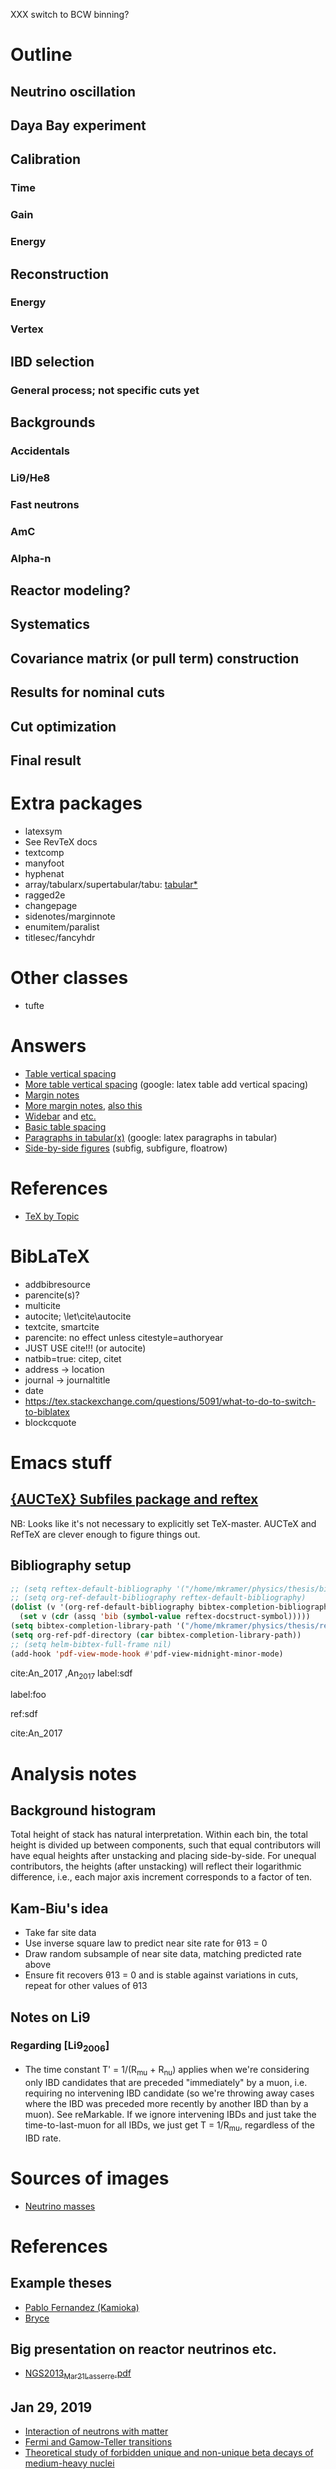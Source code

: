 XXX switch to BCW binning?

* Outline
** Neutrino oscillation
** Daya Bay experiment
** Calibration
*** Time
*** Gain
*** Energy
** Reconstruction
*** Energy
*** Vertex
** IBD selection
*** General process; not specific cuts yet
** Backgrounds
*** Accidentals
*** Li9/He8
*** Fast neutrons
*** AmC
*** Alpha-n
** Reactor modeling?
** Systematics
** Covariance matrix (or pull term) construction
** Results for nominal cuts
** Cut optimization
** Final result
* Extra packages
- latexsym
- See RevTeX docs
- textcomp
- manyfoot
- hyphenat
- array/tabularx/supertabular/tabu: [[https://tex.stackexchange.com/questions/341205/what-is-the-difference-between-tabular-tabular-and-tabularx-environments][tabular*]]
- ragged2e
- changepage
- sidenotes/marginnote
- enumitem/paralist
- titlesec/fancyhdr
  
* Other classes
- tufte

* Answers
- [[https://tex.stackexchange.com/questions/50352/inserting-a-small-vertical-space-in-a-table][Table vertical spacing]]
- [[https://tex.stackexchange.com/questions/50332/vertical-spacing-of-a-table-cell][More table vertical spacing]] (google: latex table add vertical spacing)
- [[https://tex.stackexchange.com/questions/101553/margin-notes-on-both-left-and-right][Margin notes]]
- [[https://tex.stackexchange.com/questions/185957/place-text-on-left-margin][More margin notes]], [[http://www.cse.iitd.ernet.in/~anup/homepage/UNIX/latex.html#marginparwoflow][also this]]
- [[https://tex.stackexchange.com/questions/16337/can-i-get-a-widebar-without-using-the-mathabx-package/60253#60253][Widebar]] and [[https://tex.stackexchange.com/questions/22100/the-bar-and-overline-commands][etc.]]
- [[http://everythingyouforgetaboutlatex.blogspot.com/2008/10/formatting-tables.html][Basic table spacing]]
- [[https://latex.org/forum/viewtopic.php?t=30580][Paragraphs in tabular(x)]] (google: latex paragraphs in tabular)
- [[https://tex.stackexchange.com/questions/37581/latex-figures-side-by-side][Side-by-side figures]] (subfig, subfigure, floatrow)
  
* References
- [[http://texdoc.net/texmf-dist/doc/plain/texbytopic/TeXbyTopic.pdf][TeX by Topic]]

* BibLaTeX
- addbibresource
- parencite(s)?
- multicite
- autocite; \let\cite\autocite
- textcite, smartcite
- parencite: no effect unless citestyle=authoryear
- JUST USE cite!!! (or autocite)
- natbib=true: citep, citet
- address -> location
- journal -> journaltitle
- date
- https://tex.stackexchange.com/questions/5091/what-to-do-to-switch-to-biblatex
- blockcquote

* Emacs stuff
** [[https://lists.gnu.org/archive/html/auctex/2016-12/msg00030.html][{AUCTeX} Subfiles package and reftex]]
NB: Looks like it's not necessary to explicitly set TeX-master. AUCTeX and
RefTeX are clever enough to figure things out.
** Bibliography setup
#+BEGIN_SRC emacs-lisp
;; (setq reftex-default-bibliography '("/home/mkramer/physics/thesis/biblio.bib"))
;; (setq org-ref-default-bibliography reftex-default-bibliography)
(dolist (v '(org-ref-default-bibliography bibtex-completion-bibliography))
  (set v (cdr (assq 'bib (symbol-value reftex-docstruct-symbol)))))
(setq bibtex-completion-library-path '("/home/mkramer/physics/thesis/refs"))
(setq org-ref-pdf-directory (car bibtex-completion-library-path))
;; (setq helm-bibtex-full-frame nil)
(add-hook 'pdf-view-mode-hook #'pdf-view-midnight-minor-mode)
#+END_SRC

cite:An_2017
,An_2017
label:sdf

label:foo

ref:sdf

cite:An_2017

* Analysis notes
** Background histogram
Total height of stack has natural interpretation. Within each bin, the total
height is divided up between components, such that equal contributors will have
equal heights after unstacking and placing side-by-side. For unequal
contributors, the heights (after unstacking) will reflect their logarithmic
difference, i.e., each major axis increment corresponds to a factor of ten.
** Kam-Biu's idea
- Take far site data
- Use inverse square law to predict near site rate for θ13 = 0
- Draw random subsample of near site data, matching predicted rate above
- Ensure fit recovers θ13 = 0 and is stable against variations in cuts, repeat for other values of θ13
** Notes on Li9
*** Regarding [Li9_2006]
- The time constant T' = 1/(R_mu + R_nu) applies when we're considering only IBD candidates that are preceded "immediately" by a muon, i.e. requiring no intervening IBD candidate (so we're throwing away cases where the IBD was preceded more recently by another IBD than by a muon). See reMarkable. If we ignore intervening IBDs and just take the time-to-last-muon for all IBDs, we just get T = 1/R_mu, regardless of the IBD rate.
* Sources of images
- [[https://www.forbes.com/sites/startswithabang/2018/12/05/is-there-really-a-fourth-neutrino-out-there-in-the-universe/#7d2e9da833d0][Neutrino masses]]
* References
** Example theses
- [[https://www.researchgate.net/publication/315458901_Neutrino_Physics_in_Present_and_Future_Kamioka_Water-Cherenkov_Detectors_with_Neutron_Tagging][Pablo Fernandez (Kamioka)]]
- [[http://dayabay.ihep.ac.cn/twiki/pub/Public/DybPublications/Littlejohn_Thesis_PhD2012.pdf][Bryce]]
** Big presentation on reactor neutrinos etc.
- [[http://www.awa.tohoku.ac.jp/geoscience2013/wp-content/uploads/2012/08/NGS2013_Mar21_Lasserre.pdf][NGS2013_Mar21_Lasserre.pdf]]
** Jan 29, 2019
- [[http://www0.mi.infn.it/~sleoni/TEACHING/Nuc-Phys-Det/PDF/Lezione-partI-3-neutrons.pdf][Interaction of neutrons with matter]]
- [[https://nukephysik101.wordpress.com/2016/02/29/fermi-and-gamow-teller-transition/][Fermi and Gamow-Teller transitions]]
- [[https://jyx.jyu.fi/bitstream/handle/123456789/55927/URN:NBN:fi:jyu-201711204300.pdf?sequence=1][Theoretical study of forbidden unique and non-unique beta decays of medium-heavy nuclei]]
- [[https://arxiv.org/pdf/1812.06739.pdf][Future opportunities in accelerator-based neutrino physics]]
- [[https://arxiv.org/pdf/1609.03268.pdf][Beta spectrum of unique first-forbidden decays as a novel test for fundamental symmetries]]
** DocDB references
*** Backgrounds 
**** Flashers
- doc-7434 (Xin) - Summary (including bibliography)
- doc-7537 (Xin) - Inefficiency
- doc-7946 (Xin) - Inefficiency update
**** Fast neutrons
- http://dayabay.ihep.ac.cn/cgi-bin/DocDB/ShowDocument?docid=11787 (Baobiao, BeijingMtng2018)
*** AdSimple
- doc-7334 (center of charge; energy)
- doc-7536 (templates)
- email to Sam on 2020/8/4
*** Fitter
- doc-7709 (rate fitter)
- doc-8769 (toy MC)
- doc-8774 (shape fitter)
- doc-9999 (P14A update)
*** 2015 unified nonlinearity model
- docs 10330 10254 10260? 10268 10269 10274; history of unification 10061?
- consModel_450itr.root is Soeren's energyModel_march2015.root from doc-10330
*** 2017 nonlinearity model update (what we actually use)
- doc 11486, 11611, 11646 (Yongbo)
- We use the root files from doc-11611
- How do those differ from the ones in 11646?
*** Error budget
- doc-11724 (P17B, Beda)
- doc-10804 (P15A, Henoch)
- docs 8774, 9999 (shapefit technotes)
** Statistics
- [[https://arxiv.org/abs/physics/9711021][A Unified Approach to the Classical Statistical Analysis of...]] (FC, 1997)
- [[https://cds.cern.ch/record/451614/files/open-2000-205.pdf][Modified frequentist analysis of search results]] (Read, 2000)
- [[https://indico.cern.ch/event/398949/attachments/799330/1095613/The_CLs_Technique.pdf][Presentation of search results: The CLs technique]] (Read, 2002)
- [[https://cds.cern.ch/record/1099994][LHC Statistics for Pedestrians]] (Gross, 2008)
- [[https://arxiv.org/abs/1007.1727][Asymptotic formulae for likelihood-based tests of new...]] (Cowan+, 2010)
- [[https://arxiv.org/abs/1407.5052][The Gaussian CL_s Method for Searches of New Physics]] (Qian+, 2014)
- [[https://arxiv.org/abs/1503.07622][Practical Statistics for the LHC]] (Cranmer, 2015)
*** From Henoch
- [[https://indico.cern.ch/event/117033/contributions/1327622/attachments/55727/80176/Cranmer_L3_4pp_smaller.pdf][Practical Statistics for Particle Physics]] (Cranmer lecture, 2011)
- [[https://www.physi.uni-heidelberg.de/Forschung/he/LHCb/documents/WorkshopNeckarzMar14/neckarimmern2014-schumacher.pdf][Hypothesis Testing and Confidence Intervals/Limits (Frequentist: Classical, FC, PCL ; Bayesian ; CLS)]] (Schumacher lecture, 2014)
- [[https://arxiv.org/abs/physics/0310108][Frequentist Hypothesis Testing with Background Uncertainty]] (Cranmer, 2003)
*** Misc
- [[http://bactra.org/weblog/630.html][Intuitive explanation of Neyman-Pearson Lemma]]
- [[http://dbpubs.stanford.edu:8091/~klein/lagrange-multipliers.pdf][Lagrange Multipliers Without Permanent Scarring]]
- [[https://math.stackexchange.com/questions/63238/why-do-we-use-a-least-squares-fit][statistics - Why do we use a Least Squares fit? - Mathematics SO]]
- Raster scan? See Feldman-Cousins paper.
- [[https://www.slac.stanford.edu/econf/C030908/papers/TUAT004.pdf][Definition and Treatment of Systematic Uncertainties]] (PhyStat2003)
**** Supermisc
- [[https://www.mcs.anl.gov/~tpeterka/papers/2018/sousa-chep18-paper.pdf][Implementation of Feldman-Cousins in HPC for NOvA]]
** (Parallel?) fitting
- [[https://inspirehep.net/literature/860112][MINUIT package parallelization and applications using the RooFit package]] ([[http://dybdq.work:1337/jpconf10_219_042044.pdf][mirror]])
- [[https://arxiv.org/abs/1909.03885][{1909.03885} A new Monte Carlo-based fitting method]]
** SLURM
- http://www.cism.ucl.ac.be/Services/Formations/slurm/2016/slurm.pdf
** Neutrino history
- [[https://neutrino-history.in2p3.fr/neutrino-oscillation/][Neutrino Oscillation - History of the Neutrino]]
- [[http://pdg.lbl.gov/2019/reviews/rpp2019-rev-neutrino-mixing.pdf]]
- [[https://warwick.ac.uk/fac/sci/physics/staff/academic/boyd/stuff/neutrinolectures/lec_oscillations.pdf]]
- [[https://www.ias.ac.in/article/fulltext/reso/021/10/0911-0924][Neutrino Oscillation - RESONANCE Magazine]] (S. Beri) [g neutrino oscillation history/timeline]
- [[http://kamland.stanford.edu/Timeline/][A Neutrino Timeline (KamLAND)]] + [[https://www.phys.hawaii.edu/~jgl/Neutrino%20Timeline.pdf][U Hawaii update]] [g reactor neutrino timeline]
** Neutrino oscillation
- http://theor.jinr.ru/~vnaumov/Eng/JINR_Lectures/books/Giunti2007.pdf
- [[https://arxiv.org/abs/1802.05781][{1802.05781} The formalism of neutrino oscillations: an introduction]] (p6 Majorana figure)
- [[https://arxiv.org/abs/1710.00715][{1710.00715} Neutrino oscillations: the rise of the PMNS paradigm]]
- [[http://www.phys.virginia.edu/Files/fetch.asp?EXT=Seminars:3420:SlideShow][Brave nu World]] (de Gouvea slides)
- [[http://indico.ictp.it/event/7968/session/74/contribution/284/material/slides/0.pdf][Slides on theory/pheno]] (Pascoli) [g history of neutrino oscillations slides]
** Other experiments
- [[https://arxiv.org/abs/hep-ex/0301017][{hep-ex/0301017} Search for neutrino oscillations on a long base-line at the CHOOZ nuclear power station]]
- [[https://arxiv.org/abs/hep-ex/0003022][{hep-ex/0003022} Results from the Palo Verde Neutrino Oscillation Experiment]]
- [[https://arxiv.org/abs/2005.08745][{2005.08745} TAO Conceptual Design Report]]
- [[https://arxiv.org/abs/1507.05613][{1507.05613} Neutrino Physics with JUNO]] [g juno neutrino experiment]
** June 1, 2020
*** Non-DocDB
- [[https://www.ncbi.nlm.nih.gov/pmc/articles/PMC3417797/][Atmospheric neutrinos and discovery of neutrino oscillations]] [g atmospheric neutrino anomaly]
- 2019/2018 PDG reviews of neutrino mixing (different authors)
- [[https://arxiv.org/abs/hep-ph/0202058][{hep-ph/0202058} Neutrino Masses and Mixing: Evidence and Implications]] (Gonzales-Garcia)
- [[https://arxiv.org/abs/0704.1800][{0704.1800} Phenomenology with Massive Neutrinos]] (Gonzales-Garcia)
- [[https://arxiv.org/abs/1303.4667][{1303.4667} Reactor On-Off Antineutrino Measurement with KamLAND]]
- [[https://onlinelibrary.wiley.com/doi/pdf/10.1002/andp.201600097][The discovery of neutrino oscillations]] (Zuber) [g history of neutrino oscillation experiments]
- [[https://physics.stackexchange.com/questions/412096/if-u-determines-the-mixing-between-fields-and-u-determines-the-mixing-betw][If $U$ determines the mixing between fields and $U^*$ detetermines the mixing between states - Why?]] [g pmns matrix complex conjugate]
- [[https://arxiv.org/abs/hep-ph/0107277][{hep-ph/0107277} Reactor-based Neutrino Oscillation Experiments]]
- [[https://arxiv.org/abs/1212.1305][{1212.1305} Determining the Neutrino Mass Hierarchy with INO, T2K, NOvA and Reactor Experiments]]
*** DocDB
- [[http://dayabay.ihep.ac.cn/cgi-bin/DocDB/ShowDocument?docid=8769][DYB-doc-8769-v5: A Toy Monte-Carlo for the Oscillation Analysis]]
- [[http://dayabay.ihep.ac.cn/cgi-bin/DocDB/ShowDocument?docid=8774][DYB-doc-8774-v10: A Measurement of sin2(2theta13) and Delta-m2 at Daya Bay Using Rate and Shape Information]]
- [[http://dayabay.ihep.ac.cn/cgi-bin/DocDB/ShowDocument?docid=7709][DYB-doc-7709-v8: A Measurement of the Mixing Parameter sin2(2theta13) at Daya Bay (tech note)]]
- [[http://dayabay.ihep.ac.cn/cgi-bin/DocDB/ShowDocument?docid=10843][DYB-doc-10843-v1: LBNL Oscillation analysis (P15A)]]
- [[http://dayabay.ihep.ac.cn/cgi-bin/DocDB/ShowDocument?docid=8134][DYB-doc-8134-v3: Updates on Berkeley Oscillation Analysis]]
- [[http://dayabay.ihep.ac.cn/cgi-bin/DocDB/ShowDocument?docid=10956][DYB-doc-10956-v2: Inputs for P15A oscillation analysis]]
- [[http://dayabay.ihep.ac.cn/cgi-bin/DocDB/ShowDocument?docid=7621][DYB-doc-7621-v11: BCW Theta13 Oscillation Analysis (TechNote)]]
- [[http://dayabay.ihep.ac.cn/cgi-bin/DocDB/ShowDocument?docid=7616][DYB-doc-7616-v2: Anti-neutrinos detection for theta13 analysis (TechNote)]] (IHEP)
- [[http://dayabay.ihep.ac.cn/cgi-bin/DocDB/ShowDocument?docid=8925][DYB-doc-8925-v2: IHEP rate plus shape analysis technote]]
- [[http://dayabay.ihep.ac.cn/cgi-bin/DocDB/ShowDocument?docid=7508][DYB-doc-7508-v2: IBD analysis (TechNote)]] (IHEP)
- [[http://dayabay.ihep.ac.cn/cgi-bin/DocDB/ShowDocument?docid=10497][DYB-doc-10497-v1: Why Delta m^2_ee is used by Daya Bay]]
** Daya Bay DAQ
- https://indico.ihep.ac.cn/event/6655/contribution/62/material/slides/0.pdf
** Missing from DybPublications
- [[https://arxiv.org/abs/1707.03699][{1707.03699} The Flash ADC system and PMT waveform reconstruction]]
** Neutral kaon mixing
- http://hitoshi.berkeley.edu/129A/Cahn-Goldhaber/chapter7.pdf
* Software
** Uncertainty propagation
- https://en.wikipedia.org/wiki/List_of_uncertainty_propagation_software
- https://github.com/lebigot/uncertainties/
- https://mc-stan.org/
- https://pypi.org/project/soerp/
- https://github.com/BreakingBytes/UncertaintyWrapper
- http://openturns.github.io/openturns/master/index.html
- https://github.com/gplepage/gvar
- https://github.com/symengine/symengine
- https://github.com/vgvassilev/clad
** Julia
*** Tab-completion in the REPL
- [[https://github.com/JuliaLang/julia/issues/30052][JuliaLang/julia#30052 list of available methods in REPL]]
- [[https://github.com/JunoLab/Juno.jl/issues/199][JunoLab/Juno.jl#199 Method autocompletion for given argument type]]
- [[https://discourse.julialang.org/t/my-mental-load-using-julia-is-much-higher-than-e-g-in-python-how-to-reduce-it/18902/13][My mental load using Julia is much higher than, e.g., in Python. How to reduc...]]
- [[https://discourse.julialang.org/t/ann-interactivecodesearch-jl-interactively-search-julia-code/17657][ANN: InteractiveCodeSearch.jl --- Interactively search Julia code - Package a...]]
- [[https://discourse.julialang.org/t/how-to-discover-functions-which-apply-to-a-given-object/21087/31][How to discover functions which apply to a given object? - First steps - Juli...]]
- [[https://github.com/JuliaLang/julia/pull/24990][JuliaLang/julia#24990 RFC: curry underscore arguments to create anonymous fun...]]
*** Printing the whole thing
- display(Base.Multimedia.displays[1], goodcols)
- Base.Multimedia.displays[2].repl.options.iocontext[:displaysize] = (100, 80)
- Try using Base.active_repl to simplify ^ (Base.active_repl.options.iocontext...)
- show(IOContext(stdout, :limit => true, :displaysize => (100, 80)), MIME"text/plain"(), thing)
- [[https://stackoverflow.com/questions/57898253/julia-which-environment-variable-setting-controls-the-number-of-elements-printe][display - Julia: which environment variable/setting controls the number of el...]]
*** Plotting
- [[https://discourse.julialang.org/t/histogram-bars-become-line-when-many-observations/32639/8][Histogram bars become line when many observations? - Visualization - JuliaLang]]
- [[https://github.com/JuliaPlots/Plots.jl/issues/141][JuliaPlots/Plots.jl#141 Specify text labels for xticks and yticks]]
- [[https://github.com/JuliaPlots/Plots.jl/issues/833][JuliaPlots/Plots.jl#833 Axis failure with log `xscale`]]
*** DataFrames
- [[https://github.com/bkamins/Julia-DataFrames-Tutorial][GitHub - bkamins/Julia-DataFrames-Tutorial: A tutorial on Julia DataFrames pa...]]
- [[https://github.com/JuliaData/DataFrames.jl/issues/123][JuliaData/DataFrames.jl#123 pairwise functions]] (OLD)
- [[https://discourse.julialang.org/t/datatables-or-dataframes/3160/31][DataTables or DataFrames? - Data - JuliaLang]]
- [[https://discourse.julialang.org/t/window-like-functions-in-dataframes/7891][Window like functions in DataFrames - Data - JuliaLang]]
*** UpROOT
- [[https://github.com/JuliaHEP/UpROOT.jl/issues/5][JuliaHEP/UpROOT.jl#5 Recognition of TTree breaks when matrices are in branches]] (FIXED?)
** LibreOffice from Python
- [[https://github.com/mila/pyoo][GitHub - mila/pyoo: PyOO allows you to control a running OpenOffice or LibreO...]]
- [[https://github.com/stummjr/impress-code-highlighter][GitHub - stummjr/impress-code-highlighter: A simple tool to highlight source ...]]
- [[https://stackoverflow.com/questions/33092424/control-libreoffice-impress-from-python][Control Libreoffice Impress from Python - Stack Overflow]]
- [[https://github.com/sonofeft/ODPSlides][GitHub - sonofeft/ODPSlides: Creates Opendocument Presentations For Microsoft...]]
- [[https://github.com/eea/odfpy][GitHub - eea/odfpy: API for OpenDocument in Python]]
- [[https://github.com/T0ha/ezodf][GitHub - T0ha/ezodf: ezodf is a Python package to create new or open existing...]]
** Emacs
- [[https://people.umass.edu/weikaichen/post/emacs-academic-tools/][Emacs Academic Tools | Weikai Chen]]
* More bibliography management
** External tools
- Zotero / zotxt / zotero-better-bibtex / pandoc-citeproc
	- https://nickjudd.com/blog/2016/02/13/emacs-notes/
  - https://whk.name/cookbook/zoteroPandoc/
- JabRef
** org-ref/helm-bibtex hacks
*** Finding the bibliography
Instead of the below, could just set org-ref-default-bibliography
#+begin_src emacs-lisp :results none
(defun my//ad/thesis-find-bib (orig-fun &rest args)
  (if (and (buffer-file-name)
           (s-prefix? "/home/mkramer/physics/thesis" (buffer-file-name)))
      '("/home/mkramer/physics/thesis/biblio.bib")
    (apply orig-fun args)))

(advice-add #'org-ref-find-bibliography :around #'my//ad/thesis-find-bib)
#+end_src
*** TODO Formatting collaboration name in helm-bibtex
Should properly fix helm-bibtex and submit a PR (see #266, #267)
#+begin_src emacs-lisp :results none
(defun my//ad/fix-bibtex-completion-author-abbrev (orig-fun &rest args)
  (-let* (((old-field entry default) args)
          (new-field (if (equal old-field "author-abbrev")
                         "author"
                       old-field)))
    (apply orig-fun (list new-field entry default))))

(advice-add #'bibtex-completion-get-value :around #'my//ad/fix-bibtex-completion-author-abbrev)
#+end_src
** Multiple bibliographies (for figures, etc.)
- Google latex separate bibliography for figures
- [[https://tex.stackexchange.com/questions/430518/how-to-create-two-separate-bibliographies-in-the-same-document][biblatex - How to create two separate bibliographies in the same document? - ...]]
- Google multibib, multibib biblatex
- [[https://texblog.org/2012/10/22/multiple-bibliographies-with-biblatex/][Multiple bibliographies with biblatex – texblog]]
* DYB misc
** Coordinates and baselines
The caption of Table 1 in the long paper is wrong. It says that X is due north. Actually, X is due "west" and Y is due "south" (right-handed coordinates), and the axes are rotated an additional ~8.5deg clockwise from "true" (i.e. Google Maps) north, so that D1 and D2 have the same Y coordinate (i.e., we get these axes by rotating the "standard" axes by 188.5deg clockwise). Also, every published diagram I've seen of the site layout is totally not to scale. The only trusted source is Table 1 (mislabeled axes notwithstanding). I've (partially) verified that the coordinates in that table give the proper baselines.
** Minimum hit separation
An SPE pulse looks to be around 30 ns baseline-to-baseline (doc-6710). Meanwhile, misc_ana/TdcSep indicates that the minimum separation between hits is about 50~ns. Most "late light" hits arrive 75-125 ns after the early hit. Also see [[http://arxiv.org/abs/1902.08241][1902.08241]] (nonlinearity) and [[https://arxiv.org/abs/1707.03699][1707.03699]] (FADC).
** Hit timing
Light is emitted stochastically with a fast (5 ns), medium (30 ns), and 5% slow (150 ns) component (doc-8732: Why Switch to Peak Charge?). Propagation, including reflection, can add up to 20 ns or so. See docs 8319 (Additional Sources of Non-Linearity), 8732, 8356 (Re-calculating the Gamma Energy Scale using Peak Charge), 6710 (me), 5612 (closely spaced hits), and Zeyuan's doc-6926 (determination of time window; which hit to take).
* Things to investigate
** make_combined_spectra.C
- line 176: why do we use [0] instead of [j]
